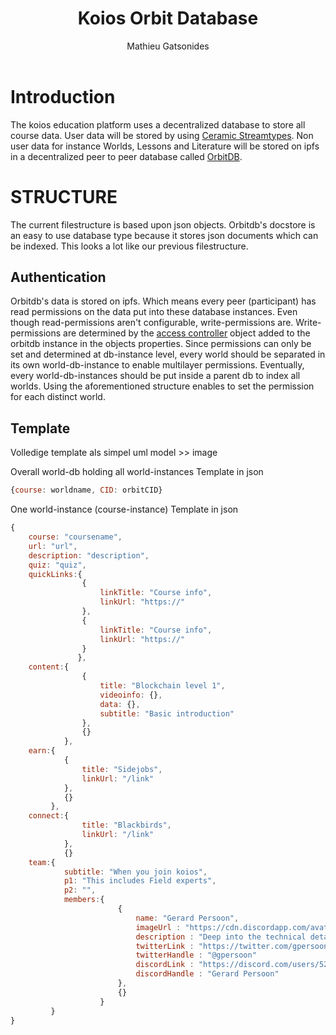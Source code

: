 #+TITLE: Koios Orbit Database
#+author: Mathieu Gatsonides

* Introduction
The koios education platform uses a decentralized database to store all course data. User data will be stored by using [[https://developers.ceramic.network/streamtypes/overview/][Ceramic Streamtypes]]. Non user data for instance Worlds, Lessons and Literature will be stored on ipfs in a decentralized peer to peer database called [[https://github.com/orbitdb/orbit-db][OrbitDB]].

* STRUCTURE
The current filestructure is based upon json objects. Orbitdb's docstore is an easy to use database type because it stores json documents which can be indexed. This looks a lot like our previous filestructure.


** Authentication
Orbitdb's data is stored on ipfs. Which means every peer (participant) has read permissions on the data put into these database instances. Even though read-permissions aren't configurable, write-permissions are.
Write-permissions are determined by the [[https://github.com/orbitdb/orbit-db/blob/main/GUIDE.md#custom-access-controller][access controller]] object added to the orbitdb instance in the objects properties.
Since permissions can only be set and determined at db-instance level, every world should be separated in its own world-db-instance to enable multilayer permissions. Eventually, every world-db-instances should be put inside a parent db to index all worlds. Using the aforementioned structure enables to set the permission for each distinct world.

** Template
Volledige template als simpel uml model >> image

Overall world-db holding all world-instances
Template in json
#+begin_src js
{course: worldname, CID: orbitCID}
#+end_src

One world-instance (course-instance)
Template in json
#+begin_src js
{
    course: "coursename",
    url: "url",
    description: "description",
    quiz: "quiz",
    quickLinks:{
                {
                    linkTitle: "Course info",
                    linkUrl: "https://"
                },
                {
                    linkTitle: "Course info",
                    linkUrl: "https://"
                }
               },
    content:{
                {
                    title: "Blockchain level 1",
                    videoinfo: {},
                    data: {},
                    subtitle: "Basic introduction"
                },
                {}
            },
    earn:{
            {
                title: "Sidejobs",
                linkUrl: "/link"
            },
            {}
         },
    connect:{
                title: "Blackbirds",
                linkUrl: "/link"
            },
            {}
    team:{
            subtitle: "When you join koios",
            p1: "This includes Field experts",
            p2: "",
            members:{
                        {
                            name: "Gerard Persoon",
                            imageUrl : "https://cdn.discordapp.com/avatars/525687122233917471/a5206ac46ce91d176a22b99ce947ef2d.png?size=256"
                            description : "Deep into the technical details of blockchains"
                            twitterLink : "https://twitter.com/gpersoon"
                            twitterHandle : "@gpersoon"
                            discordLink : "https://discord.com/users/525687122233917471"
                            discordHandle : "Gerard Persoon"
                        },
                        {}
                    }
         }
}
#+end_src
